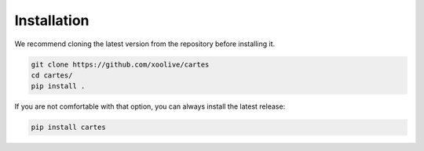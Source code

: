 Installation
============


We recommend cloning the latest version from the repository before installing it.

.. code:: bash

    git clone https://github.com/xoolive/cartes
    cd cartes/
    pip install .

If you are not comfortable with that option, you can always install the latest release:

.. code:: bash

    pip install cartes
